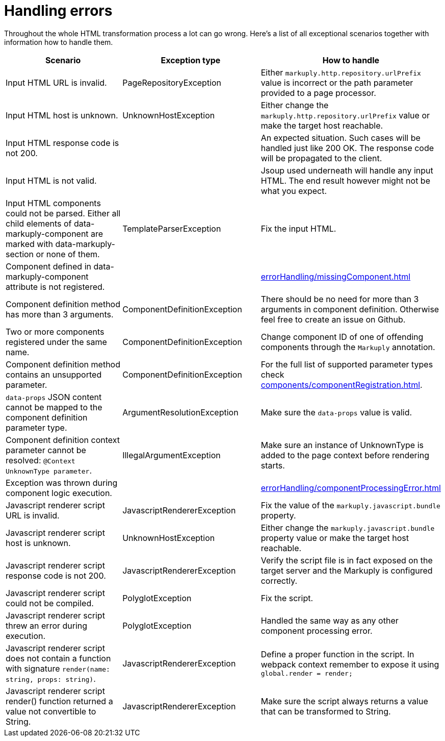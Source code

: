 = Handling errors
:page-pagination:

Throughout the whole HTML transformation process a lot can go wrong.
Here's a list of all exceptional scenarios together with information how to handle them.

|===
|Scenario|Exception type|How to handle

|Input HTML URL is invalid.
|PageRepositoryException
|Either `markuply.http.repository.urlPrefix` value is incorrect or the path parameter provided to a page processor.

|Input HTML host is unknown.
|UnknownHostException
|Either change the `markuply.http.repository.urlPrefix` value or make the target host reachable.

|Input HTML response code is not 200.
|
|An expected situation. Such cases will be handled just like 200 OK. The response code will be propagated to the client.

|Input HTML is not valid.
|
|Jsoup used underneath will handle any input HTML. The end result however might not be what you expect.

|Input HTML components could not be parsed. Either all child elements of data-markuply-component are marked with data-markuply-section or none of them.
|TemplateParserException
|Fix the input HTML.

|Component defined in data-markuply-component attribute is not registered.
|
|xref:errorHandling/missingComponent.adoc[]

|Component definition method has more than 3 arguments.
|ComponentDefinitionException
|There should be no need for more than 3 arguments in component definition. Otherwise feel free to create an issue on Github.

|Two or more components registered under the same name.
|ComponentDefinitionException
|Change component ID of one of offending components through the `Markuply` annotation.

|Component definition method contains an unsupported parameter.
|ComponentDefinitionException
|For the full list of supported parameter types check xref:components/componentRegistration.adoc[].

|`data-props` JSON content cannot be mapped to the component definition parameter type.
|ArgumentResolutionException
|Make sure the `data-props` value is valid.

|Component definition context parameter cannot be resolved: `@Context UnknownType parameter`.
|IllegalArgumentException
|Make sure an instance of UnknownType is added to the page context before rendering starts.

|Exception was thrown during component logic execution.
|
|xref:errorHandling/componentProcessingError.adoc[]

|Javascript renderer script URL is invalid.
|JavascriptRendererException
|Fix the value of the `markuply.javascript.bundle` property.

|Javascript renderer script host is unknown.
|UnknownHostException
|Either change the `markuply.javascript.bundle` property value or make the target host reachable.

|Javascript renderer script response code is not 200.
|JavascriptRendererException
|Verify the script file is in fact exposed on the target server and the Markuply is configured correctly.

|Javascript renderer script could not be compiled.
|PolyglotException
|Fix the script.

|Javascript renderer script threw an error during execution.
|PolyglotException
|Handled the same way as any other component processing error.

|Javascript renderer script does not contain a function with signature `render(name: string, props: string)`.
|JavascriptRendererException
|Define a proper function in the script. In webpack context remember to expose it using `global.render = render;`

|Javascript renderer script render() function returned a value not convertible to String.
|JavascriptRendererException
|Make sure the script always returns a value that can be transformed to String.
|===





